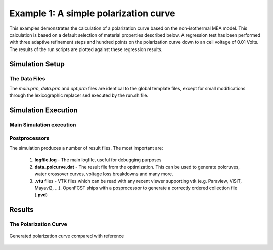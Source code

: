 
Example 1: A simple polarization curve 
======================================

This examples demonstrates the calculation of a polarization curve based on the
non-isothermal MEA model. This calculation is based on a default selection of
material properties described below. A regression test has been performed with three
adaptive refinement steps and hundred points on the polarization curve down to an
cell voltage of 0.01 Volts. The results of the run scripts are plotted against these
regression results.


**************************************************************
Simulation Setup
**************************************************************

The Data Files
###############

The *main.prm*, *data.prm* and *opt.prm* files are identical to the global template 
files, except for small modifications through the lexicographic replacer
sed executed by the run.sh file.



*****************************************************************
Simulation Execution
*****************************************************************

Main Simulation execution
#########################


Postprocessors
###############

The simulation produces a number of result files. The most important are:

 #. **logfile.log** - The main logfile, useful for debugging purposes
 #. **data_polcurve.dat** - The result file from the optimization. This can be used to generate polcruves, water crossover curves, voltage loss breakdowns and many more.
 #. **.vtu** files - VTK files which can be read with any recent viewer supporting vtk (e.g. Paraview, ViSIT, Mayavi2, ...). OpenFCST ships with a posprocessor to generate a correctly ordered collection file (**.pvd**)


*****************************************************************
Results
*****************************************************************


The Polarization Curve
#######################

.. figure:: polarization_curve.png
   :scale: 60 %
   :align: center
   
   Generated polarization curve compared with reference
